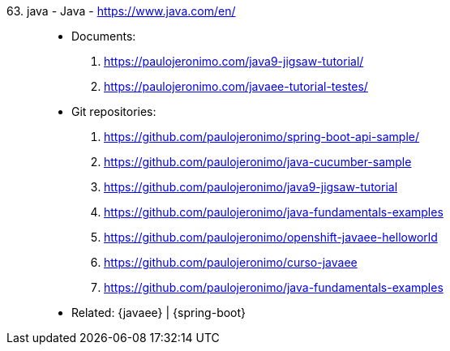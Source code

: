 [#java]#63. java - Java# - https://www.java.com/en/::
* Documents:
. https://paulojeronimo.com/java9-jigsaw-tutorial/
. https://paulojeronimo.com/javaee-tutorial-testes/
* Git repositories:
. https://github.com/paulojeronimo/spring-boot-api-sample/
. https://github.com/paulojeronimo/java-cucumber-sample
. https://github.com/paulojeronimo/java9-jigsaw-tutorial
. https://github.com/paulojeronimo/java-fundamentals-examples
. https://github.com/paulojeronimo/openshift-javaee-helloworld
. https://github.com/paulojeronimo/curso-javaee
. https://github.com/paulojeronimo/java-fundamentals-examples
* Related: {javaee} | {spring-boot}
